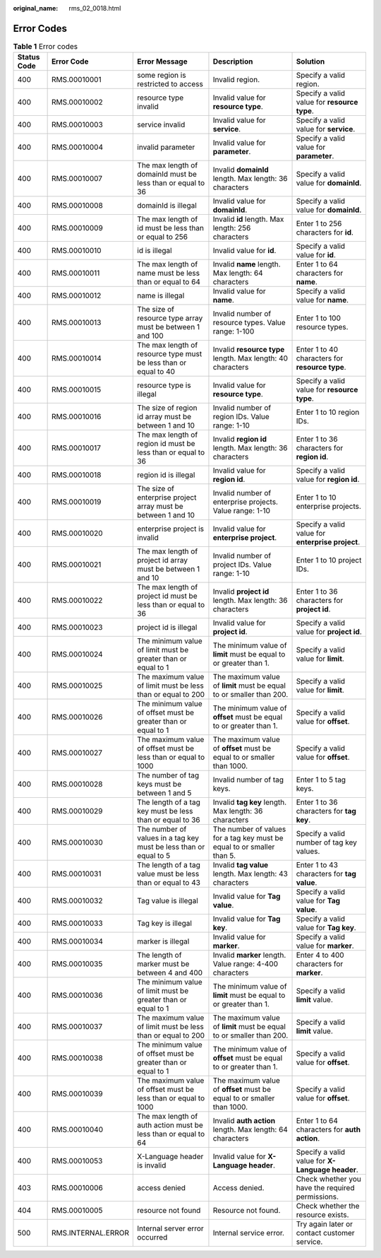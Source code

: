 :original_name: rms_02_0018.html

.. _rms_02_0018:

Error Codes
===========

.. table:: **Table 1** Error codes

   +-------------+--------------------+-------------------------------------------------------------------+------------------------------------------------------------------------+---------------------------------------------------+
   | Status Code | Error Code         | Error Message                                                     | Description                                                            | Solution                                          |
   +=============+====================+===================================================================+========================================================================+===================================================+
   | 400         | RMS.00010001       | some region is restricted to access                               | Invalid region.                                                        | Specify a valid region.                           |
   +-------------+--------------------+-------------------------------------------------------------------+------------------------------------------------------------------------+---------------------------------------------------+
   | 400         | RMS.00010002       | resource type invalid                                             | Invalid value for **resource type**.                                   | Specify a valid value for **resource type**.      |
   +-------------+--------------------+-------------------------------------------------------------------+------------------------------------------------------------------------+---------------------------------------------------+
   | 400         | RMS.00010003       | service invalid                                                   | Invalid value for **service**.                                         | Specify a valid value for **service**.            |
   +-------------+--------------------+-------------------------------------------------------------------+------------------------------------------------------------------------+---------------------------------------------------+
   | 400         | RMS.00010004       | invalid parameter                                                 | Invalid value for **parameter**.                                       | Specify a valid value for **parameter**.          |
   +-------------+--------------------+-------------------------------------------------------------------+------------------------------------------------------------------------+---------------------------------------------------+
   | 400         | RMS.00010007       | The max length of domainId must be less than or equal to 36       | Invalid **domainId** length. Max length: 36 characters                 | Specify a valid value for **domainId**.           |
   +-------------+--------------------+-------------------------------------------------------------------+------------------------------------------------------------------------+---------------------------------------------------+
   | 400         | RMS.00010008       | domainId is illegal                                               | Invalid value for **domainId**.                                        | Specify a valid value for **domainId**.           |
   +-------------+--------------------+-------------------------------------------------------------------+------------------------------------------------------------------------+---------------------------------------------------+
   | 400         | RMS.00010009       | The max length of id must be less than or equal to 256            | Invalid **id** length. Max length: 256 characters                      | Enter 1 to 256 characters for **id**.             |
   +-------------+--------------------+-------------------------------------------------------------------+------------------------------------------------------------------------+---------------------------------------------------+
   | 400         | RMS.00010010       | id is illegal                                                     | Invalid value for **id**.                                              | Specify a valid value for **id**.                 |
   +-------------+--------------------+-------------------------------------------------------------------+------------------------------------------------------------------------+---------------------------------------------------+
   | 400         | RMS.00010011       | The max length of name must be less than or equal to 64           | Invalid **name** length. Max length: 64 characters                     | Enter 1 to 64 characters for **name**.            |
   +-------------+--------------------+-------------------------------------------------------------------+------------------------------------------------------------------------+---------------------------------------------------+
   | 400         | RMS.00010012       | name is illegal                                                   | Invalid value for **name**.                                            | Specify a valid value for **name**.               |
   +-------------+--------------------+-------------------------------------------------------------------+------------------------------------------------------------------------+---------------------------------------------------+
   | 400         | RMS.00010013       | The size of resource type array must be between 1 and 100         | Invalid number of resource types. Value range: 1-100                   | Enter 1 to 100 resource types.                    |
   +-------------+--------------------+-------------------------------------------------------------------+------------------------------------------------------------------------+---------------------------------------------------+
   | 400         | RMS.00010014       | The max length of resource type must be less than or equal to 40  | Invalid **resource type** length. Max length: 40 characters            | Enter 1 to 40 characters for **resource type**.   |
   +-------------+--------------------+-------------------------------------------------------------------+------------------------------------------------------------------------+---------------------------------------------------+
   | 400         | RMS.00010015       | resource type is illegal                                          | Invalid value for **resource type**.                                   | Specify a valid value for **resource type**.      |
   +-------------+--------------------+-------------------------------------------------------------------+------------------------------------------------------------------------+---------------------------------------------------+
   | 400         | RMS.00010016       | The size of region id array must be between 1 and 10              | Invalid number of region IDs. Value range: 1-10                        | Enter 1 to 10 region IDs.                         |
   +-------------+--------------------+-------------------------------------------------------------------+------------------------------------------------------------------------+---------------------------------------------------+
   | 400         | RMS.00010017       | The max length of region id must be less than or equal to 36      | Invalid **region id** length. Max length: 36 characters                | Enter 1 to 36 characters for **region id**.       |
   +-------------+--------------------+-------------------------------------------------------------------+------------------------------------------------------------------------+---------------------------------------------------+
   | 400         | RMS.00010018       | region id is illegal                                              | Invalid value for **region id**.                                       | Specify a valid value for **region id**.          |
   +-------------+--------------------+-------------------------------------------------------------------+------------------------------------------------------------------------+---------------------------------------------------+
   | 400         | RMS.00010019       | The size of enterprise project array must be between 1 and 10     | Invalid number of enterprise projects. Value range: 1-10               | Enter 1 to 10 enterprise projects.                |
   +-------------+--------------------+-------------------------------------------------------------------+------------------------------------------------------------------------+---------------------------------------------------+
   | 400         | RMS.00010020       | enterprise project is invalid                                     | Invalid value for **enterprise project**.                              | Specify a valid value for **enterprise project**. |
   +-------------+--------------------+-------------------------------------------------------------------+------------------------------------------------------------------------+---------------------------------------------------+
   | 400         | RMS.00010021       | The max length of project id array must be between 1 and 10       | Invalid number of project IDs. Value range: 1-10                       | Enter 1 to 10 project IDs.                        |
   +-------------+--------------------+-------------------------------------------------------------------+------------------------------------------------------------------------+---------------------------------------------------+
   | 400         | RMS.00010022       | The max length of project id must be less than or equal to 36     | Invalid **project id** length. Max length: 36 characters               | Enter 1 to 36 characters for **project id**.      |
   +-------------+--------------------+-------------------------------------------------------------------+------------------------------------------------------------------------+---------------------------------------------------+
   | 400         | RMS.00010023       | project id is illegal                                             | Invalid value for **project id**.                                      | Specify a valid value for **project id**.         |
   +-------------+--------------------+-------------------------------------------------------------------+------------------------------------------------------------------------+---------------------------------------------------+
   | 400         | RMS.00010024       | The minimum value of limit must be greater than or equal to 1     | The minimum value of **limit** must be equal to or greater than 1.     | Specify a valid value for **limit**.              |
   +-------------+--------------------+-------------------------------------------------------------------+------------------------------------------------------------------------+---------------------------------------------------+
   | 400         | RMS.00010025       | The maximum value of limit must be less than or equal to 200      | The maximum value of **limit** must be equal to or smaller than 200.   | Specify a valid value for **limit**.              |
   +-------------+--------------------+-------------------------------------------------------------------+------------------------------------------------------------------------+---------------------------------------------------+
   | 400         | RMS.00010026       | The minimum value of offset must be greater than or equal to 1    | The minimum value of **offset** must be equal to or greater than 1.    | Specify a valid value for **offset**.             |
   +-------------+--------------------+-------------------------------------------------------------------+------------------------------------------------------------------------+---------------------------------------------------+
   | 400         | RMS.00010027       | The maximum value of offset must be less than or equal to 1000    | The maximum value of **offset** must be equal to or smaller than 1000. | Specify a valid value for **offset**.             |
   +-------------+--------------------+-------------------------------------------------------------------+------------------------------------------------------------------------+---------------------------------------------------+
   | 400         | RMS.00010028       | The number of tag keys must be between 1 and 5                    | Invalid number of tag keys.                                            | Enter 1 to 5 tag keys.                            |
   +-------------+--------------------+-------------------------------------------------------------------+------------------------------------------------------------------------+---------------------------------------------------+
   | 400         | RMS.00010029       | The length of a tag key must be less than or equal to 36          | Invalid **tag key** length. Max length: 36 characters                  | Enter 1 to 36 characters for **tag key**.         |
   +-------------+--------------------+-------------------------------------------------------------------+------------------------------------------------------------------------+---------------------------------------------------+
   | 400         | RMS.00010030       | The number of values in a tag key must be less than or equal to 5 | The number of values for a tag key must be equal to or smaller than 5. | Specify a valid number of tag key values.         |
   +-------------+--------------------+-------------------------------------------------------------------+------------------------------------------------------------------------+---------------------------------------------------+
   | 400         | RMS.00010031       | The length of a tag value must be less than or equal to 43        | Invalid **tag value** length. Max length: 43 characters                | Enter 1 to 43 characters for **tag value**.       |
   +-------------+--------------------+-------------------------------------------------------------------+------------------------------------------------------------------------+---------------------------------------------------+
   | 400         | RMS.00010032       | Tag value is illegal                                              | Invalid value for **Tag value**.                                       | Specify a valid value for **Tag value**.          |
   +-------------+--------------------+-------------------------------------------------------------------+------------------------------------------------------------------------+---------------------------------------------------+
   | 400         | RMS.00010033       | Tag key is illegal                                                | Invalid value for **Tag key**.                                         | Specify a valid value for **Tag key**.            |
   +-------------+--------------------+-------------------------------------------------------------------+------------------------------------------------------------------------+---------------------------------------------------+
   | 400         | RMS.00010034       | marker is illegal                                                 | Invalid value for **marker**.                                          | Specify a valid value for **marker**.             |
   +-------------+--------------------+-------------------------------------------------------------------+------------------------------------------------------------------------+---------------------------------------------------+
   | 400         | RMS.00010035       | The length of marker must be between 4 and 400                    | Invalid **marker** length. Value range: 4-400 characters               | Enter 4 to 400 characters for **marker**.         |
   +-------------+--------------------+-------------------------------------------------------------------+------------------------------------------------------------------------+---------------------------------------------------+
   | 400         | RMS.00010036       | The minimum value of limit must be greater than or equal to 1     | The minimum value of **limit** must be equal to or greater than 1.     | Specify a valid **limit** value.                  |
   +-------------+--------------------+-------------------------------------------------------------------+------------------------------------------------------------------------+---------------------------------------------------+
   | 400         | RMS.00010037       | The maximum value of limit must be less than or equal to 200      | The maximum value of **limit** must be equal to or smaller than 200.   | Specify a valid **limit** value.                  |
   +-------------+--------------------+-------------------------------------------------------------------+------------------------------------------------------------------------+---------------------------------------------------+
   | 400         | RMS.00010038       | The minimum value of offset must be greater than or equal to 1    | The minimum value of **offset** must be equal to or greater than 1.    | Specify a valid value for **offset**.             |
   +-------------+--------------------+-------------------------------------------------------------------+------------------------------------------------------------------------+---------------------------------------------------+
   | 400         | RMS.00010039       | The maximum value of offset must be less than or equal to 1000    | The maximum value of **offset** must be equal to or smaller than 1000. | Specify a valid value for **offset**.             |
   +-------------+--------------------+-------------------------------------------------------------------+------------------------------------------------------------------------+---------------------------------------------------+
   | 400         | RMS.00010040       | The max length of auth action must be less than or equal to 64    | Invalid **auth action** length. Max length: 64 characters              | Enter 1 to 64 characters for **auth action**.     |
   +-------------+--------------------+-------------------------------------------------------------------+------------------------------------------------------------------------+---------------------------------------------------+
   | 400         | RMS.00010053       | X-Language header is invalid                                      | Invalid value for **X-Language header**.                               | Specify a valid value for **X-Language header**.  |
   +-------------+--------------------+-------------------------------------------------------------------+------------------------------------------------------------------------+---------------------------------------------------+
   | 403         | RMS.00010006       | access denied                                                     | Access denied.                                                         | Check whether you have the required permissions.  |
   +-------------+--------------------+-------------------------------------------------------------------+------------------------------------------------------------------------+---------------------------------------------------+
   | 404         | RMS.00010005       | resource not found                                                | Resource not found.                                                    | Check whether the resource exists.                |
   +-------------+--------------------+-------------------------------------------------------------------+------------------------------------------------------------------------+---------------------------------------------------+
   | 500         | RMS.INTERNAL.ERROR | Internal server error occurred                                    | Internal service error.                                                | Try again later or contact customer service.      |
   +-------------+--------------------+-------------------------------------------------------------------+------------------------------------------------------------------------+---------------------------------------------------+
